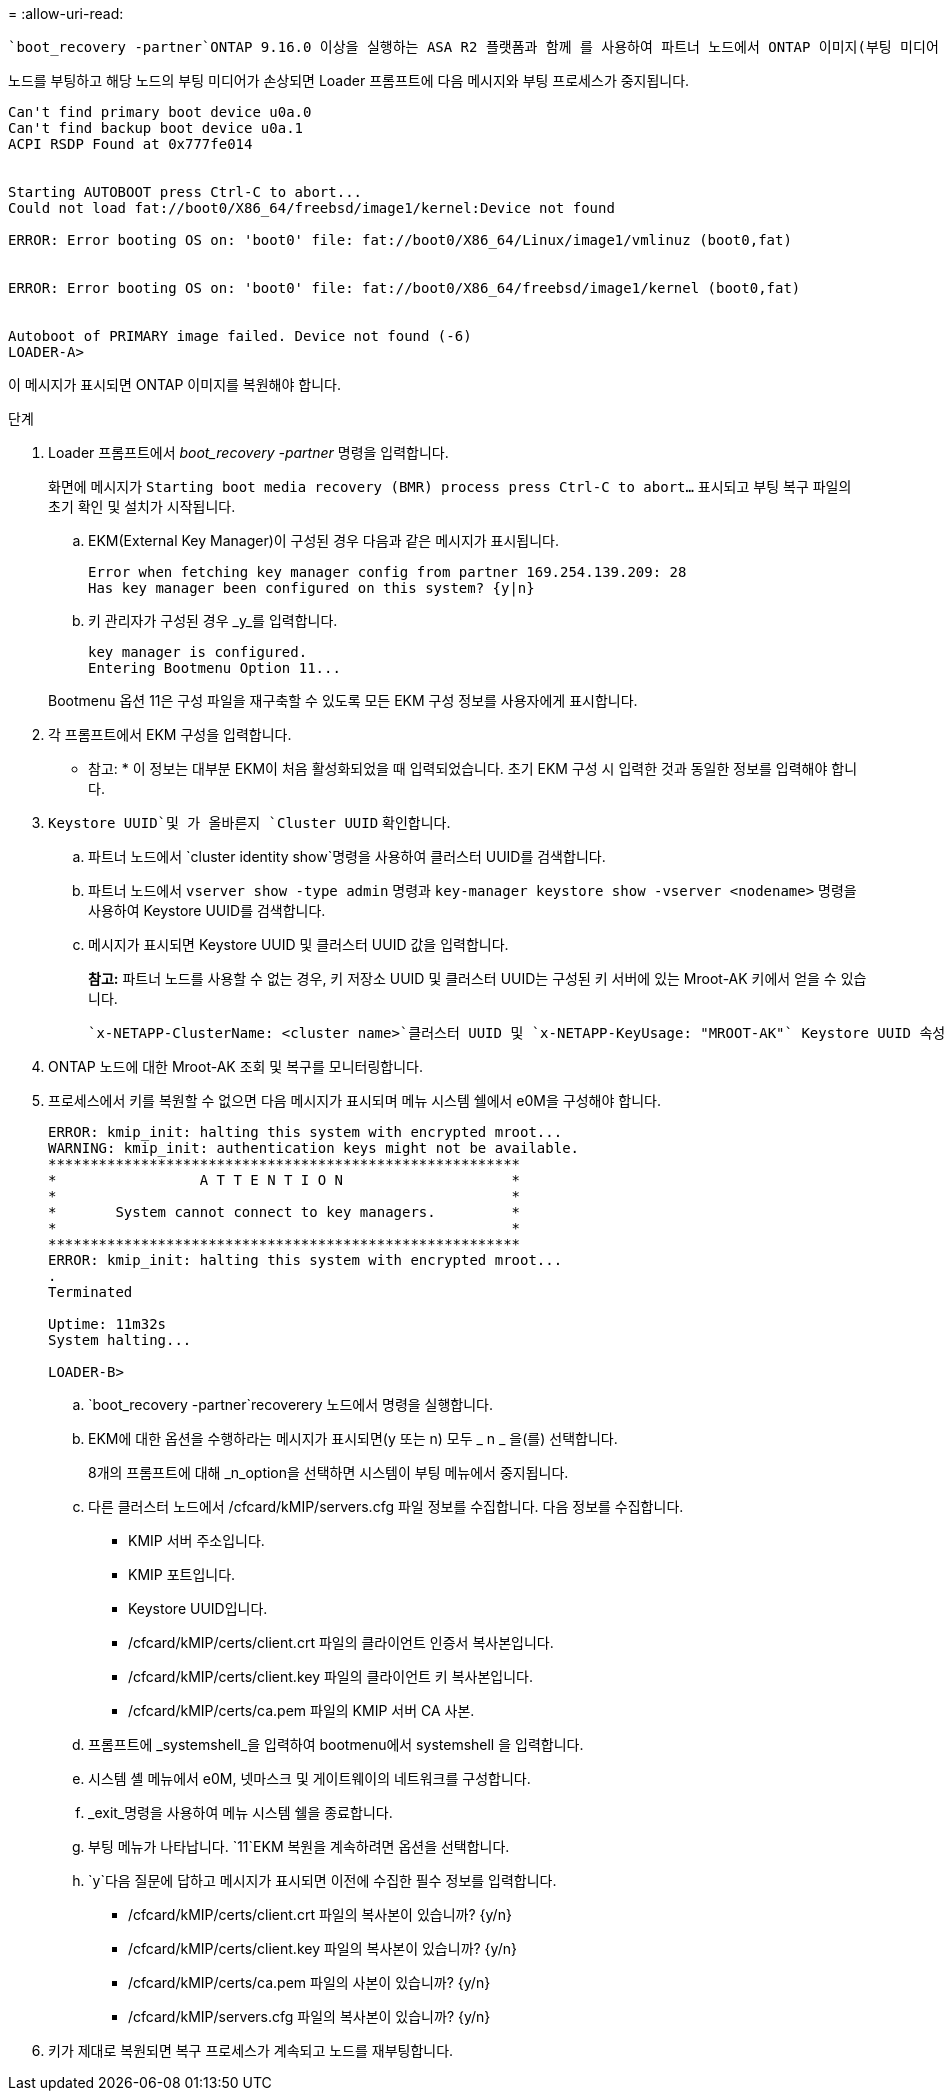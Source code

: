 = 
:allow-uri-read: 


 `boot_recovery -partner`ONTAP 9.16.0 이상을 실행하는 ASA R2 플랫폼과 함께 를 사용하여 파트너 노드에서 ONTAP 이미지(부팅 미디어 복구)를 복구할 수 있습니다.

노드를 부팅하고 해당 노드의 부팅 미디어가 손상되면 Loader 프롬프트에 다음 메시지와 부팅 프로세스가 중지됩니다.

....

Can't find primary boot device u0a.0
Can't find backup boot device u0a.1
ACPI RSDP Found at 0x777fe014


Starting AUTOBOOT press Ctrl-C to abort...
Could not load fat://boot0/X86_64/freebsd/image1/kernel:Device not found

ERROR: Error booting OS on: 'boot0' file: fat://boot0/X86_64/Linux/image1/vmlinuz (boot0,fat)


ERROR: Error booting OS on: 'boot0' file: fat://boot0/X86_64/freebsd/image1/kernel (boot0,fat)


Autoboot of PRIMARY image failed. Device not found (-6)
LOADER-A>
....
이 메시지가 표시되면 ONTAP 이미지를 복원해야 합니다.

.단계
. Loader 프롬프트에서 _boot_recovery -partner_ 명령을 입력합니다.
+
화면에 메시지가 `Starting boot media recovery (BMR) process press Ctrl-C to abort...` 표시되고 부팅 복구 파일의 초기 확인 및 설치가 시작됩니다.

+
.. EKM(External Key Manager)이 구성된 경우 다음과 같은 메시지가 표시됩니다.
+
....
Error when fetching key manager config from partner 169.254.139.209: 28
Has key manager been configured on this system? {y|n}
....
.. 키 관리자가 구성된 경우 _y_를 입력합니다.
+
....
key manager is configured.
Entering Bootmenu Option 11...
....


+
Bootmenu 옵션 11은 구성 파일을 재구축할 수 있도록 모든 EKM 구성 정보를 사용자에게 표시합니다.

. 각 프롬프트에서 EKM 구성을 입력합니다.
+
* 참고: * 이 정보는 대부분 EKM이 처음 활성화되었을 때 입력되었습니다. 초기 EKM 구성 시 입력한 것과 동일한 정보를 입력해야 합니다.

.  `Keystore UUID`및 가 올바른지 `Cluster UUID` 확인합니다.
+
.. 파트너 노드에서  `cluster identity show`명령을 사용하여 클러스터 UUID를 검색합니다.
.. 파트너 노드에서 `vserver show -type admin` 명령과 `key-manager keystore show -vserver <nodename>` 명령을 사용하여 Keystore UUID를 검색합니다.
.. 메시지가 표시되면 Keystore UUID 및 클러스터 UUID 값을 입력합니다.
+
*참고:* 파트너 노드를 사용할 수 없는 경우, 키 저장소 UUID 및 클러스터 UUID는 구성된 키 서버에 있는 Mroot-AK 키에서 얻을 수 있습니다.

+
 `x-NETAPP-ClusterName: <cluster name>`클러스터 UUID 및 `x-NETAPP-KeyUsage: "MROOT-AK"` Keystore UUID 속성에 대한 를 확인하여 올바른 키가 있는지 확인합니다.



. ONTAP 노드에 대한 Mroot-AK 조회 및 복구를 모니터링합니다.
. 프로세스에서 키를 복원할 수 없으면 다음 메시지가 표시되며 메뉴 시스템 쉘에서 e0M을 구성해야 합니다.
+
....
ERROR: kmip_init: halting this system with encrypted mroot...
WARNING: kmip_init: authentication keys might not be available.
********************************************************
*                 A T T E N T I O N                    *
*                                                      *
*       System cannot connect to key managers.         *
*                                                      *
********************************************************
ERROR: kmip_init: halting this system with encrypted mroot...
.
Terminated

Uptime: 11m32s
System halting...

LOADER-B>

....
+
..  `boot_recovery -partner`recoverery 노드에서 명령을 실행합니다.
.. EKM에 대한 옵션을 수행하라는 메시지가 표시되면(y 또는 n) 모두 _ n _ 을(를) 선택합니다.
+
8개의 프롬프트에 대해 _n_option을 선택하면 시스템이 부팅 메뉴에서 중지됩니다.

.. 다른 클러스터 노드에서 /cfcard/kMIP/servers.cfg 파일 정보를 수집합니다. 다음 정보를 수집합니다.
+
*** KMIP 서버 주소입니다.
*** KMIP 포트입니다.
*** Keystore UUID입니다.
*** /cfcard/kMIP/certs/client.crt 파일의 클라이언트 인증서 복사본입니다.
*** /cfcard/kMIP/certs/client.key 파일의 클라이언트 키 복사본입니다.
*** /cfcard/kMIP/certs/ca.pem 파일의 KMIP 서버 CA 사본.


.. 프롬프트에 _systemshell_을 입력하여 bootmenu에서 systemshell 을 입력합니다.
.. 시스템 셸 메뉴에서 e0M, 넷마스크 및 게이트웨이의 네트워크를 구성합니다.
.. _exit_명령을 사용하여 메뉴 시스템 쉘을 종료합니다.
.. 부팅 메뉴가 나타납니다.  `11`EKM 복원을 계속하려면 옵션을 선택합니다.
..  `y`다음 질문에 답하고 메시지가 표시되면 이전에 수집한 필수 정보를 입력합니다.
+
*** /cfcard/kMIP/certs/client.crt 파일의 복사본이 있습니까? {y/n}
*** /cfcard/kMIP/certs/client.key 파일의 복사본이 있습니까? {y/n}
*** /cfcard/kMIP/certs/ca.pem 파일의 사본이 있습니까? {y/n}
*** /cfcard/kMIP/servers.cfg 파일의 복사본이 있습니까? {y/n}




. 키가 제대로 복원되면 복구 프로세스가 계속되고 노드를 재부팅합니다.

